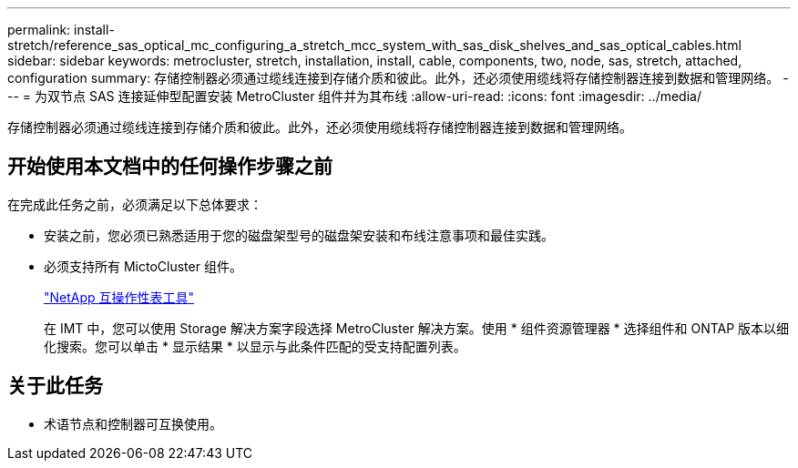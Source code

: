 ---
permalink: install-stretch/reference_sas_optical_mc_configuring_a_stretch_mcc_system_with_sas_disk_shelves_and_sas_optical_cables.html 
sidebar: sidebar 
keywords: metrocluster, stretch, installation, install, cable, components, two, node, sas, stretch, attached, configuration 
summary: 存储控制器必须通过缆线连接到存储介质和彼此。此外，还必须使用缆线将存储控制器连接到数据和管理网络。 
---
= 为双节点 SAS 连接延伸型配置安装 MetroCluster 组件并为其布线
:allow-uri-read: 
:icons: font
:imagesdir: ../media/


[role="lead"]
存储控制器必须通过缆线连接到存储介质和彼此。此外，还必须使用缆线将存储控制器连接到数据和管理网络。



== 开始使用本文档中的任何操作步骤之前

在完成此任务之前，必须满足以下总体要求：

* 安装之前，您必须已熟悉适用于您的磁盘架型号的磁盘架安装和布线注意事项和最佳实践。
* 必须支持所有 MictoCluster 组件。
+
https://mysupport.netapp.com/matrix["NetApp 互操作性表工具"]

+
在 IMT 中，您可以使用 Storage 解决方案字段选择 MetroCluster 解决方案。使用 * 组件资源管理器 * 选择组件和 ONTAP 版本以细化搜索。您可以单击 * 显示结果 * 以显示与此条件匹配的受支持配置列表。





== 关于此任务

* 术语节点和控制器可互换使用。

